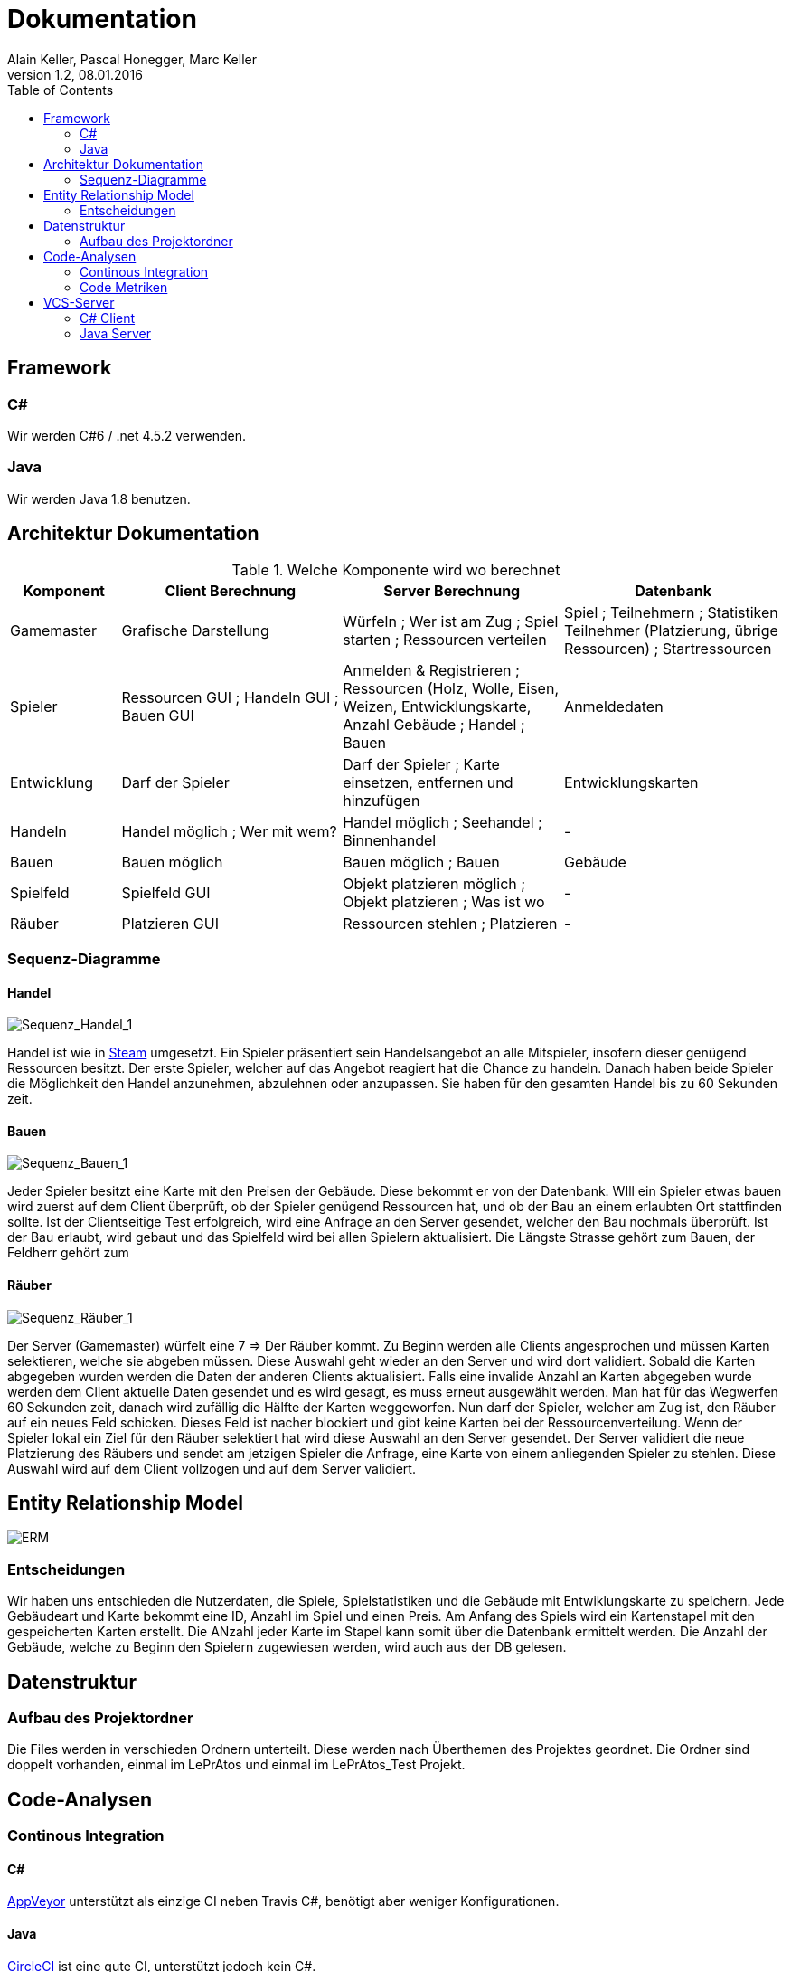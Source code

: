Dokumentation
=============
Alain Keller, Pascal Honegger, Marc Keller 
Version 1.2, 08.01.2016
:toc:

== Framework

=== C#
Wir werden C#6 / .net 4.5.2 verwenden.

=== Java
Wir werden Java 1.8 benutzen.
 
== Architektur Dokumentation

.Welche Komponente wird wo berechnet
[width="100%",options="header",cols="1,2,2,2"]
|======================
|Komponent
|Client Berechnung
|Server Berechnung
|Datenbank

|Gamemaster
|Grafische Darstellung
|Würfeln ; Wer ist am Zug ; Spiel starten ; Ressourcen verteilen
|Spiel ; Teilnehmern ; Statistiken Teilnehmer (Platzierung, übrige Ressourcen) ; Startressourcen

|Spieler
|Ressourcen GUI ; Handeln GUI ; Bauen GUI
|Anmelden & Registrieren ; Ressourcen (Holz, Wolle, Eisen, Weizen, Entwicklungskarte, Anzahl Gebäude ; Handel ; Bauen
|Anmeldedaten

|Entwicklung
|Darf der Spieler
|Darf der Spieler ; Karte einsetzen, entfernen und hinzufügen
|Entwicklungskarten

|Handeln
|Handel möglich ; Wer mit wem?
|Handel möglich ; Seehandel ; Binnenhandel
|-

|Bauen
|Bauen möglich
|Bauen möglich ; Bauen
|Gebäude

|Spielfeld
|Spielfeld GUI
|Objekt platzieren möglich ; Objekt platzieren ; Was ist wo
|-

|Räuber
|Platzieren GUI
|Ressourcen stehlen ; Platzieren
|-

|======================

=== Sequenz-Diagramme
==== Handel
image::Bilder/Sequenz_Handel_1.JPG[Sequenz_Handel_1]

Handel ist wie in link:www.steam-community.com[Steam] umgesetzt. Ein Spieler präsentiert sein Handelsangebot an alle Mitspieler, insofern dieser genügend Ressourcen besitzt. Der erste Spieler, welcher auf das Angebot reagiert hat die Chance zu handeln. Danach haben beide Spieler die Möglichkeit den Handel anzunehmen, abzulehnen oder anzupassen. Sie haben für den gesamten Handel bis zu 60 Sekunden zeit.

==== Bauen
image::Bilder/Sequenz_Bauen_1.JPG[Sequenz_Bauen_1]

Jeder Spieler besitzt eine Karte mit den Preisen der Gebäude. Diese bekommt er von der Datenbank. WIll ein Spieler etwas bauen wird zuerst auf dem Client überprüft, ob der Spieler genügend Ressourcen hat, und ob der Bau an einem erlaubten Ort stattfinden sollte. Ist der Clientseitige Test erfolgreich, wird eine Anfrage an den Server gesendet, welcher den Bau nochmals überprüft. Ist der Bau erlaubt, wird gebaut und das Spielfeld wird bei allen Spielern aktualisiert. Die Längste Strasse gehört zum Bauen, der Feldherr gehört zum  

==== Räuber
image::Bilder/Sequenz_Räuber_1.JPG[Sequenz_Räuber_1]


Der Server (Gamemaster) würfelt eine 7 => Der Räuber kommt. Zu Beginn werden alle Clients angesprochen und müssen Karten selektieren, welche sie abgeben müssen. Diese Auswahl geht wieder an den Server und wird dort validiert. Sobald die Karten abgegeben wurden werden die Daten der anderen Clients aktualisiert. Falls eine invalide Anzahl an Karten abgegeben wurde werden dem Client aktuelle Daten gesendet und es wird gesagt, es muss erneut ausgewählt werden. Man hat für das Wegwerfen 60 Sekunden zeit, danach wird zufällig die Hälfte der Karten weggeworfen. Nun darf der Spieler, welcher am Zug ist, den Räuber auf ein neues Feld schicken. Dieses Feld ist nacher blockiert und gibt keine Karten bei der Ressourcenverteilung. Wenn der Spieler lokal ein Ziel für den Räuber selektiert hat wird diese Auswahl an den Server gesendet. Der Server validiert die neue Platzierung des Räubers und sendet am jetzigen Spieler die Anfrage, eine Karte von einem anliegenden Spieler zu stehlen. Diese Auswahl wird auf dem Client vollzogen und auf dem Server validiert.

== Entity Relationship Model

image::Bilder/ERM.PNG[ERM]

=== Entscheidungen
Wir haben uns entschieden die Nutzerdaten, die Spiele, Spielstatistiken und die Gebäude mit Entwiklungskarte zu speichern. Jede Gebäudeart und Karte bekommt eine ID, Anzahl im Spiel und einen Preis. Am Anfang des Spiels wird ein Kartenstapel mit den gespeicherten Karten erstellt. Die ANzahl jeder Karte im Stapel kann somit über die Datenbank ermittelt werden. Die Anzahl der Gebäude, welche zu Beginn den Spielern zugewiesen werden, wird auch aus der DB gelesen.

== Datenstruktur

=== Aufbau des Projektordner
Die Files werden in verschieden Ordnern unterteilt. Diese werden nach Überthemen des Projektes geordnet. Die Ordner sind doppelt vorhanden, einmal im LePrAtos und einmal im LePrAtos_Test Projekt.
    
== Code-Analysen

=== Continous Integration

==== C#
link:https://ci.appveyor.com/project/PascalHonegger/lepratos-client[AppVeyor] unterstützt als einzige CI neben Travis C#, benötigt aber weniger Konfigurationen.

==== Java
link:https://circleci.com/gh/PascalHonegger/LePrAtos_Server[CircleCI] ist eine gute CI, unterstützt jedoch kein C#. 

=== Code Metriken

==== Java
link:https://www.codacy.com/projects[Codacy]

==== C#
-

== VCS-Server
=== C# Client
link:https://github.com/PascalHonegger/LePrAtos_Client[Github]

=== Java Server
link:https://github.com/PascalHonegger/LePrAtos_Server[Github]